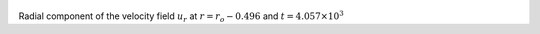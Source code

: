
.. figure:: ./images/Shell_Slices_Ur_6.pdf 
   :width: 600px 
   :align: center 

Radial component of the velocity field :math:`u_r` at :math:`r = r_o - 0.496` and :math:`t = 4.057 \times 10^{3}`

